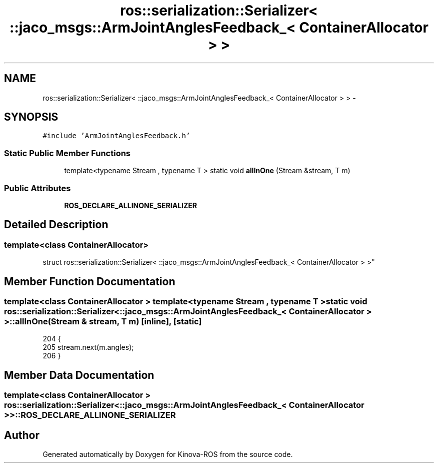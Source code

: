 .TH "ros::serialization::Serializer< ::jaco_msgs::ArmJointAnglesFeedback_< ContainerAllocator > >" 3 "Thu Mar 3 2016" "Version 1.0.1" "Kinova-ROS" \" -*- nroff -*-
.ad l
.nh
.SH NAME
ros::serialization::Serializer< ::jaco_msgs::ArmJointAnglesFeedback_< ContainerAllocator > > \- 
.SH SYNOPSIS
.br
.PP
.PP
\fC#include 'ArmJointAnglesFeedback\&.h'\fP
.SS "Static Public Member Functions"

.in +1c
.ti -1c
.RI "template<typename Stream , typename T > static void \fBallInOne\fP (Stream &stream, T m)"
.br
.in -1c
.SS "Public Attributes"

.in +1c
.ti -1c
.RI "\fBROS_DECLARE_ALLINONE_SERIALIZER\fP"
.br
.in -1c
.SH "Detailed Description"
.PP 

.SS "template<class ContainerAllocator>
.br
struct ros::serialization::Serializer< ::jaco_msgs::ArmJointAnglesFeedback_< ContainerAllocator > >"

.SH "Member Function Documentation"
.PP 
.SS "template<class ContainerAllocator > template<typename Stream , typename T > static void ros::serialization::Serializer< ::\fBjaco_msgs::ArmJointAnglesFeedback_\fP< ContainerAllocator > >::allInOne (Stream & stream, T m)\fC [inline]\fP, \fC [static]\fP"

.PP
.nf
204     {
205       stream\&.next(m\&.angles);
206     }
.fi
.SH "Member Data Documentation"
.PP 
.SS "template<class ContainerAllocator > ros::serialization::Serializer< ::\fBjaco_msgs::ArmJointAnglesFeedback_\fP< ContainerAllocator > >::ROS_DECLARE_ALLINONE_SERIALIZER"


.SH "Author"
.PP 
Generated automatically by Doxygen for Kinova-ROS from the source code\&.

